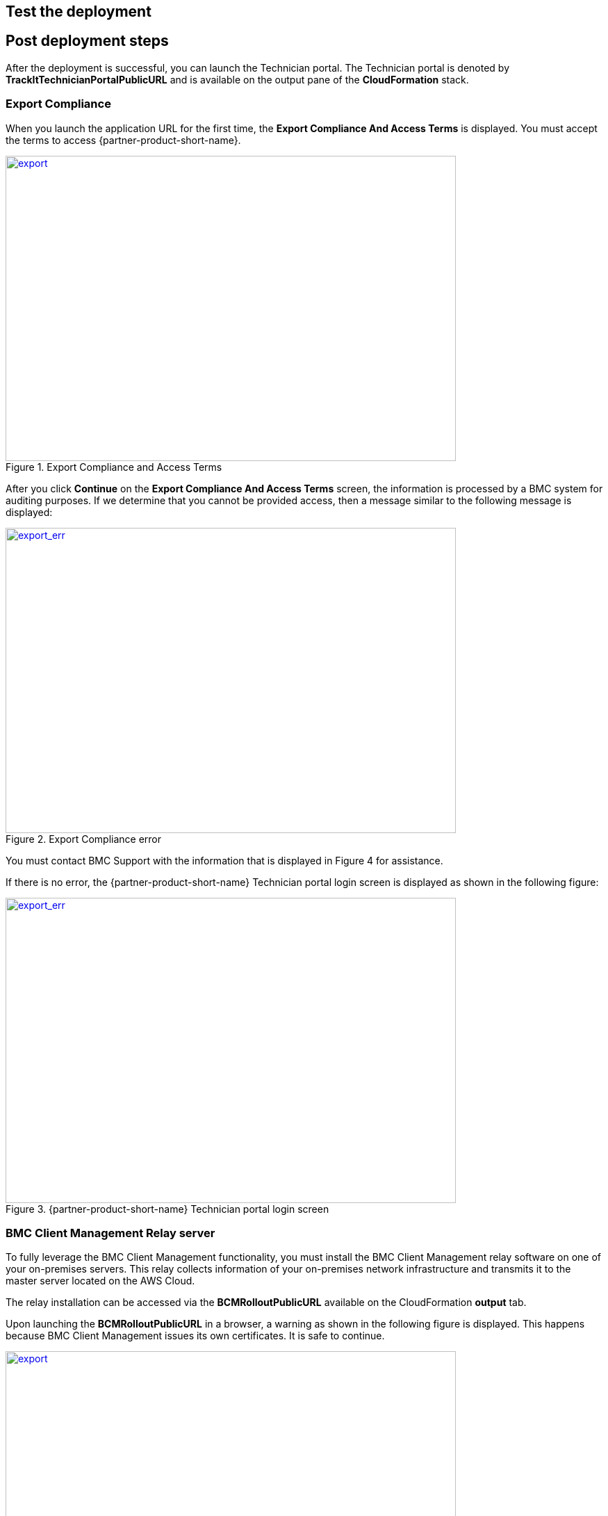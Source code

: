 // Add steps as necessary for accessing the software, post-configuration, and testing. Don’t include full usage instructions for your software, but add links to your product documentation for that information.
//Should any sections not be applicable, remove them

== Test the deployment
// If steps are required to test the deployment, add them here. If not, remove the heading

== Post deployment steps
After the deployment is successful, you can launch the Technician portal. The Technician portal is denoted by *TrackItTechnicianPortalPublicURL* and is available on the output pane of the *CloudFormation* stack. 

=== Export Compliance
When you launch the application URL for the first time, the *Export Compliance And Access Terms* is displayed. You must accept the terms to access {partner-product-short-name}.

[#export1]
.Export Compliance and Access Terms
[link=images/export_compliance.png]
image::../images/export_compliance.png[export,width=648,height=439]

After you click *Continue* on the *Export Compliance And Access Terms* screen, the information is processed by a BMC system for auditing purposes. If we determine that you cannot be provided access, then a message similar to the following message is displayed:

[#export2]
.Export Compliance error
[link=images/export_compliance_error.png]
image::../images/export_compliance_error.png[export_err,width=648,height=439]

You must contact BMC Support with the information that is displayed in Figure 4 for assistance.

If there is no error, the {partner-product-short-name} Technician portal login screen is displayed as shown in the following figure:

[#trackit1]
.{partner-product-short-name} Technician portal login screen
[link=images/trackit1.png]
image::../images/trackit1.png[export_err,width=648,height=439]


=== BMC Client Management Relay server
To fully leverage the BMC Client Management functionality, you must install the BMC Client Management relay software on one of your on-premises servers. This relay collects information of your on-premises network infrastructure and transmits it to the master server located on the AWS Cloud.

The relay installation can be accessed via the *BCMRolloutPublicURL* available on the CloudFormation *output* tab. 

Upon launching the *BCMRolloutPublicURL* in a browser, a warning as shown in the following figure is displayed. This happens because BMC Client Management issues its own certificates. It is safe to continue.

[#rollout1]
.BMC Client Management rollout login warning
[link=images/rollout1.png]
image::../images/rollout1.png[export,width=648,height=439]

Upon continuing the following login screen is displayed:

[#rollout2]
.BMC Client Management rollout login page
[link=images/rollout2.png]
image::../images/rollout2.png[export,width=648,height=439]

You can login with the default credentials to access the rollout download page. 

Click the _BCM_Agent_Install.exe_ link to download the rollout installation. Then, run the program to complete the installation.

[#rollout3]
.BMC Client Management rollout download page
[link=images/rollout3.png]
image::../images/rollout3.png[export,width=648,height=439]


==== Default credentials

|===
|System|User name |Password

// Space needed to maintain table headers
|Track-It! Technician portal|`+ADMINISTRATOR+` |`+welcome+`

|===

== Best practices for using {partner-product-short-name} on AWS
// Provide post-deployment best practices for using the technology on AWS, including considerations such as migrating data, backups, ensuring high performance, high availability, etc. Link to software documentation for detailed information.

_Add any best practices for using the software._

== Training Videos

For information about how to use and configure {partner-product-short-name}, see https://docs.bmc.com/docs/trackit2020/en/training-videos-912125636.html[Training videos^].


== Security
// Provide post-deployment best practices for using the technology on AWS, including considerations such as migrating data, backups, ensuring high performance, high availability, etc. Link to software documentation for detailed information.

_Add any security-related information._

== Other useful information
//Provide any other information of interest to users, especially focusing on areas where AWS or cloud usage differs from on-premises usage.

_Add any other details that will help the customer use the software on AWS._